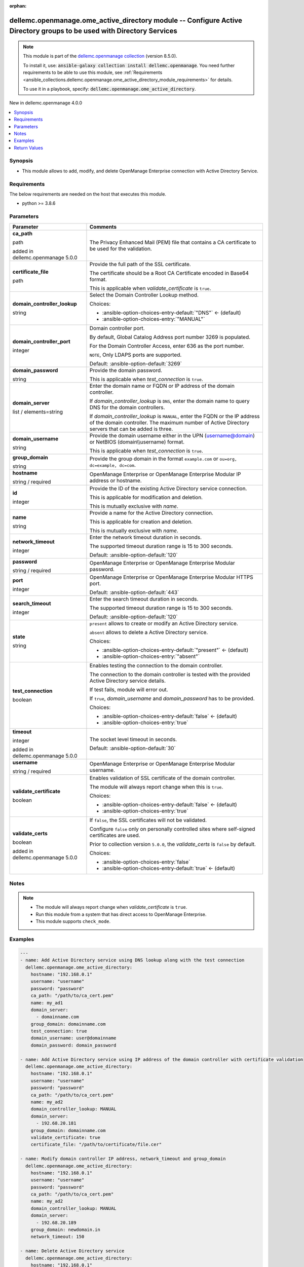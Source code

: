 
.. Document meta

:orphan:

.. |antsibull-internal-nbsp| unicode:: 0xA0
    :trim:

.. role:: ansible-attribute-support-label
.. role:: ansible-attribute-support-property
.. role:: ansible-attribute-support-full
.. role:: ansible-attribute-support-partial
.. role:: ansible-attribute-support-none
.. role:: ansible-attribute-support-na
.. role:: ansible-option-type
.. role:: ansible-option-elements
.. role:: ansible-option-required
.. role:: ansible-option-versionadded
.. role:: ansible-option-aliases
.. role:: ansible-option-choices
.. role:: ansible-option-choices-default-mark
.. role:: ansible-option-default-bold
.. role:: ansible-option-configuration
.. role:: ansible-option-returned-bold
.. role:: ansible-option-sample-bold

.. Anchors

.. _ansible_collections.dellemc.openmanage.ome_active_directory_module:

.. Anchors: short name for ansible.builtin

.. Anchors: aliases



.. Title

dellemc.openmanage.ome_active_directory module -- Configure Active Directory groups to be used with Directory Services
++++++++++++++++++++++++++++++++++++++++++++++++++++++++++++++++++++++++++++++++++++++++++++++++++++++++++++++++++++++

.. Collection note

.. note::
    This module is part of the `dellemc.openmanage collection <https://galaxy.ansible.com/dellemc/openmanage>`_ (version 8.5.0).

    To install it, use: :code:`ansible-galaxy collection install dellemc.openmanage`.
    You need further requirements to be able to use this module,
    see :ref:`Requirements <ansible_collections.dellemc.openmanage.ome_active_directory_module_requirements>` for details.

    To use it in a playbook, specify: :code:`dellemc.openmanage.ome_active_directory`.

.. version_added

.. rst-class:: ansible-version-added

New in dellemc.openmanage 4.0.0

.. contents::
   :local:
   :depth: 1

.. Deprecated


Synopsis
--------

.. Description

- This module allows to add, modify, and delete OpenManage Enterprise connection with Active Directory Service.


.. Aliases


.. Requirements

.. _ansible_collections.dellemc.openmanage.ome_active_directory_module_requirements:

Requirements
------------
The below requirements are needed on the host that executes this module.

- python \>= 3.8.6






.. Options

Parameters
----------

.. rst-class:: ansible-option-table

.. list-table::
  :width: 100%
  :widths: auto
  :header-rows: 1

  * - Parameter
    - Comments

  * - .. raw:: html

        <div class="ansible-option-cell">
        <div class="ansibleOptionAnchor" id="parameter-ca_path"></div>

      .. _ansible_collections.dellemc.openmanage.ome_active_directory_module__parameter-ca_path:

      .. rst-class:: ansible-option-title

      **ca_path**

      .. raw:: html

        <a class="ansibleOptionLink" href="#parameter-ca_path" title="Permalink to this option"></a>

      .. rst-class:: ansible-option-type-line

      :ansible-option-type:`path`

      :ansible-option-versionadded:`added in dellemc.openmanage 5.0.0`


      .. raw:: html

        </div>

    - .. raw:: html

        <div class="ansible-option-cell">

      The Privacy Enhanced Mail (PEM) file that contains a CA certificate to be used for the validation.


      .. raw:: html

        </div>

  * - .. raw:: html

        <div class="ansible-option-cell">
        <div class="ansibleOptionAnchor" id="parameter-certificate_file"></div>

      .. _ansible_collections.dellemc.openmanage.ome_active_directory_module__parameter-certificate_file:

      .. rst-class:: ansible-option-title

      **certificate_file**

      .. raw:: html

        <a class="ansibleOptionLink" href="#parameter-certificate_file" title="Permalink to this option"></a>

      .. rst-class:: ansible-option-type-line

      :ansible-option-type:`path`

      .. raw:: html

        </div>

    - .. raw:: html

        <div class="ansible-option-cell">

      Provide the full path of the SSL certificate.

      The certificate should be a Root CA Certificate encoded in Base64 format.

      This is applicable when \ :emphasis:`validate\_certificate`\  is \ :literal:`true`\ .


      .. raw:: html

        </div>

  * - .. raw:: html

        <div class="ansible-option-cell">
        <div class="ansibleOptionAnchor" id="parameter-domain_controller_lookup"></div>

      .. _ansible_collections.dellemc.openmanage.ome_active_directory_module__parameter-domain_controller_lookup:

      .. rst-class:: ansible-option-title

      **domain_controller_lookup**

      .. raw:: html

        <a class="ansibleOptionLink" href="#parameter-domain_controller_lookup" title="Permalink to this option"></a>

      .. rst-class:: ansible-option-type-line

      :ansible-option-type:`string`

      .. raw:: html

        </div>

    - .. raw:: html

        <div class="ansible-option-cell">

      Select the Domain Controller Lookup method.


      .. rst-class:: ansible-option-line

      :ansible-option-choices:`Choices:`

      - :ansible-option-choices-entry-default:`"DNS"` :ansible-option-choices-default-mark:`← (default)`
      - :ansible-option-choices-entry:`"MANUAL"`


      .. raw:: html

        </div>

  * - .. raw:: html

        <div class="ansible-option-cell">
        <div class="ansibleOptionAnchor" id="parameter-domain_controller_port"></div>

      .. _ansible_collections.dellemc.openmanage.ome_active_directory_module__parameter-domain_controller_port:

      .. rst-class:: ansible-option-title

      **domain_controller_port**

      .. raw:: html

        <a class="ansibleOptionLink" href="#parameter-domain_controller_port" title="Permalink to this option"></a>

      .. rst-class:: ansible-option-type-line

      :ansible-option-type:`integer`

      .. raw:: html

        </div>

    - .. raw:: html

        <div class="ansible-option-cell">

      Domain controller port.

      By default, Global Catalog Address port number 3269 is populated.

      For the Domain Controller Access, enter 636 as the port number.

      \ :literal:`NOTE`\ , Only LDAPS ports are supported.


      .. rst-class:: ansible-option-line

      :ansible-option-default-bold:`Default:` :ansible-option-default:`3269`

      .. raw:: html

        </div>

  * - .. raw:: html

        <div class="ansible-option-cell">
        <div class="ansibleOptionAnchor" id="parameter-domain_password"></div>

      .. _ansible_collections.dellemc.openmanage.ome_active_directory_module__parameter-domain_password:

      .. rst-class:: ansible-option-title

      **domain_password**

      .. raw:: html

        <a class="ansibleOptionLink" href="#parameter-domain_password" title="Permalink to this option"></a>

      .. rst-class:: ansible-option-type-line

      :ansible-option-type:`string`

      .. raw:: html

        </div>

    - .. raw:: html

        <div class="ansible-option-cell">

      Provide the domain password.

      This is applicable when \ :emphasis:`test\_connection`\  is \ :literal:`true`\ .


      .. raw:: html

        </div>

  * - .. raw:: html

        <div class="ansible-option-cell">
        <div class="ansibleOptionAnchor" id="parameter-domain_server"></div>

      .. _ansible_collections.dellemc.openmanage.ome_active_directory_module__parameter-domain_server:

      .. rst-class:: ansible-option-title

      **domain_server**

      .. raw:: html

        <a class="ansibleOptionLink" href="#parameter-domain_server" title="Permalink to this option"></a>

      .. rst-class:: ansible-option-type-line

      :ansible-option-type:`list` / :ansible-option-elements:`elements=string`

      .. raw:: html

        </div>

    - .. raw:: html

        <div class="ansible-option-cell">

      Enter the domain name or FQDN or IP address of the domain controller.

      If \ :emphasis:`domain\_controller\_lookup`\  is \ :literal:`DNS`\ , enter the domain name to query DNS for the domain controllers.

      If \ :emphasis:`domain\_controller\_lookup`\  is \ :literal:`MANUAL`\ , enter the FQDN or the IP address of the domain controller. The maximum number of Active Directory servers that can be added is three.


      .. raw:: html

        </div>

  * - .. raw:: html

        <div class="ansible-option-cell">
        <div class="ansibleOptionAnchor" id="parameter-domain_username"></div>

      .. _ansible_collections.dellemc.openmanage.ome_active_directory_module__parameter-domain_username:

      .. rst-class:: ansible-option-title

      **domain_username**

      .. raw:: html

        <a class="ansibleOptionLink" href="#parameter-domain_username" title="Permalink to this option"></a>

      .. rst-class:: ansible-option-type-line

      :ansible-option-type:`string`

      .. raw:: html

        </div>

    - .. raw:: html

        <div class="ansible-option-cell">

      Provide the domain username either in the UPN (username@domain) or NetBIOS (domain\\\\username) format.

      This is applicable when \ :emphasis:`test\_connection`\  is \ :literal:`true`\ .


      .. raw:: html

        </div>

  * - .. raw:: html

        <div class="ansible-option-cell">
        <div class="ansibleOptionAnchor" id="parameter-group_domain"></div>

      .. _ansible_collections.dellemc.openmanage.ome_active_directory_module__parameter-group_domain:

      .. rst-class:: ansible-option-title

      **group_domain**

      .. raw:: html

        <a class="ansibleOptionLink" href="#parameter-group_domain" title="Permalink to this option"></a>

      .. rst-class:: ansible-option-type-line

      :ansible-option-type:`string`

      .. raw:: html

        </div>

    - .. raw:: html

        <div class="ansible-option-cell">

      Provide the group domain in the format \ :literal:`example.com`\  or \ :literal:`ou=org, dc=example, dc=com`\ .


      .. raw:: html

        </div>

  * - .. raw:: html

        <div class="ansible-option-cell">
        <div class="ansibleOptionAnchor" id="parameter-hostname"></div>

      .. _ansible_collections.dellemc.openmanage.ome_active_directory_module__parameter-hostname:

      .. rst-class:: ansible-option-title

      **hostname**

      .. raw:: html

        <a class="ansibleOptionLink" href="#parameter-hostname" title="Permalink to this option"></a>

      .. rst-class:: ansible-option-type-line

      :ansible-option-type:`string` / :ansible-option-required:`required`

      .. raw:: html

        </div>

    - .. raw:: html

        <div class="ansible-option-cell">

      OpenManage Enterprise or OpenManage Enterprise Modular IP address or hostname.


      .. raw:: html

        </div>

  * - .. raw:: html

        <div class="ansible-option-cell">
        <div class="ansibleOptionAnchor" id="parameter-id"></div>

      .. _ansible_collections.dellemc.openmanage.ome_active_directory_module__parameter-id:

      .. rst-class:: ansible-option-title

      **id**

      .. raw:: html

        <a class="ansibleOptionLink" href="#parameter-id" title="Permalink to this option"></a>

      .. rst-class:: ansible-option-type-line

      :ansible-option-type:`integer`

      .. raw:: html

        </div>

    - .. raw:: html

        <div class="ansible-option-cell">

      Provide the ID of the existing Active Directory service connection.

      This is applicable for modification and deletion.

      This is mutually exclusive with \ :emphasis:`name`\ .


      .. raw:: html

        </div>

  * - .. raw:: html

        <div class="ansible-option-cell">
        <div class="ansibleOptionAnchor" id="parameter-name"></div>

      .. _ansible_collections.dellemc.openmanage.ome_active_directory_module__parameter-name:

      .. rst-class:: ansible-option-title

      **name**

      .. raw:: html

        <a class="ansibleOptionLink" href="#parameter-name" title="Permalink to this option"></a>

      .. rst-class:: ansible-option-type-line

      :ansible-option-type:`string`

      .. raw:: html

        </div>

    - .. raw:: html

        <div class="ansible-option-cell">

      Provide a name for the Active Directory connection.

      This is applicable for creation and deletion.

      This is mutually exclusive with \ :emphasis:`name`\ .


      .. raw:: html

        </div>

  * - .. raw:: html

        <div class="ansible-option-cell">
        <div class="ansibleOptionAnchor" id="parameter-network_timeout"></div>

      .. _ansible_collections.dellemc.openmanage.ome_active_directory_module__parameter-network_timeout:

      .. rst-class:: ansible-option-title

      **network_timeout**

      .. raw:: html

        <a class="ansibleOptionLink" href="#parameter-network_timeout" title="Permalink to this option"></a>

      .. rst-class:: ansible-option-type-line

      :ansible-option-type:`integer`

      .. raw:: html

        </div>

    - .. raw:: html

        <div class="ansible-option-cell">

      Enter the network timeout duration in seconds.

      The supported timeout duration range is 15 to 300 seconds.


      .. rst-class:: ansible-option-line

      :ansible-option-default-bold:`Default:` :ansible-option-default:`120`

      .. raw:: html

        </div>

  * - .. raw:: html

        <div class="ansible-option-cell">
        <div class="ansibleOptionAnchor" id="parameter-password"></div>

      .. _ansible_collections.dellemc.openmanage.ome_active_directory_module__parameter-password:

      .. rst-class:: ansible-option-title

      **password**

      .. raw:: html

        <a class="ansibleOptionLink" href="#parameter-password" title="Permalink to this option"></a>

      .. rst-class:: ansible-option-type-line

      :ansible-option-type:`string` / :ansible-option-required:`required`

      .. raw:: html

        </div>

    - .. raw:: html

        <div class="ansible-option-cell">

      OpenManage Enterprise or OpenManage Enterprise Modular password.


      .. raw:: html

        </div>

  * - .. raw:: html

        <div class="ansible-option-cell">
        <div class="ansibleOptionAnchor" id="parameter-port"></div>

      .. _ansible_collections.dellemc.openmanage.ome_active_directory_module__parameter-port:

      .. rst-class:: ansible-option-title

      **port**

      .. raw:: html

        <a class="ansibleOptionLink" href="#parameter-port" title="Permalink to this option"></a>

      .. rst-class:: ansible-option-type-line

      :ansible-option-type:`integer`

      .. raw:: html

        </div>

    - .. raw:: html

        <div class="ansible-option-cell">

      OpenManage Enterprise or OpenManage Enterprise Modular HTTPS port.


      .. rst-class:: ansible-option-line

      :ansible-option-default-bold:`Default:` :ansible-option-default:`443`

      .. raw:: html

        </div>

  * - .. raw:: html

        <div class="ansible-option-cell">
        <div class="ansibleOptionAnchor" id="parameter-search_timeout"></div>

      .. _ansible_collections.dellemc.openmanage.ome_active_directory_module__parameter-search_timeout:

      .. rst-class:: ansible-option-title

      **search_timeout**

      .. raw:: html

        <a class="ansibleOptionLink" href="#parameter-search_timeout" title="Permalink to this option"></a>

      .. rst-class:: ansible-option-type-line

      :ansible-option-type:`integer`

      .. raw:: html

        </div>

    - .. raw:: html

        <div class="ansible-option-cell">

      Enter the search timeout duration in seconds.

      The supported timeout duration range is 15 to 300 seconds.


      .. rst-class:: ansible-option-line

      :ansible-option-default-bold:`Default:` :ansible-option-default:`120`

      .. raw:: html

        </div>

  * - .. raw:: html

        <div class="ansible-option-cell">
        <div class="ansibleOptionAnchor" id="parameter-state"></div>

      .. _ansible_collections.dellemc.openmanage.ome_active_directory_module__parameter-state:

      .. rst-class:: ansible-option-title

      **state**

      .. raw:: html

        <a class="ansibleOptionLink" href="#parameter-state" title="Permalink to this option"></a>

      .. rst-class:: ansible-option-type-line

      :ansible-option-type:`string`

      .. raw:: html

        </div>

    - .. raw:: html

        <div class="ansible-option-cell">

      \ :literal:`present`\  allows to create or modify an Active Directory service.

      \ :literal:`absent`\  allows to delete a Active Directory service.


      .. rst-class:: ansible-option-line

      :ansible-option-choices:`Choices:`

      - :ansible-option-choices-entry-default:`"present"` :ansible-option-choices-default-mark:`← (default)`
      - :ansible-option-choices-entry:`"absent"`


      .. raw:: html

        </div>

  * - .. raw:: html

        <div class="ansible-option-cell">
        <div class="ansibleOptionAnchor" id="parameter-test_connection"></div>

      .. _ansible_collections.dellemc.openmanage.ome_active_directory_module__parameter-test_connection:

      .. rst-class:: ansible-option-title

      **test_connection**

      .. raw:: html

        <a class="ansibleOptionLink" href="#parameter-test_connection" title="Permalink to this option"></a>

      .. rst-class:: ansible-option-type-line

      :ansible-option-type:`boolean`

      .. raw:: html

        </div>

    - .. raw:: html

        <div class="ansible-option-cell">

      Enables testing the connection to the domain controller.

      The connection to the domain controller is tested with the provided Active Directory service details.

      If test fails, module will error out.

      If \ :literal:`true`\ , \ :emphasis:`domain\_username`\  and \ :emphasis:`domain\_password`\  has to be provided.


      .. rst-class:: ansible-option-line

      :ansible-option-choices:`Choices:`

      - :ansible-option-choices-entry-default:`false` :ansible-option-choices-default-mark:`← (default)`
      - :ansible-option-choices-entry:`true`


      .. raw:: html

        </div>

  * - .. raw:: html

        <div class="ansible-option-cell">
        <div class="ansibleOptionAnchor" id="parameter-timeout"></div>

      .. _ansible_collections.dellemc.openmanage.ome_active_directory_module__parameter-timeout:

      .. rst-class:: ansible-option-title

      **timeout**

      .. raw:: html

        <a class="ansibleOptionLink" href="#parameter-timeout" title="Permalink to this option"></a>

      .. rst-class:: ansible-option-type-line

      :ansible-option-type:`integer`

      :ansible-option-versionadded:`added in dellemc.openmanage 5.0.0`


      .. raw:: html

        </div>

    - .. raw:: html

        <div class="ansible-option-cell">

      The socket level timeout in seconds.


      .. rst-class:: ansible-option-line

      :ansible-option-default-bold:`Default:` :ansible-option-default:`30`

      .. raw:: html

        </div>

  * - .. raw:: html

        <div class="ansible-option-cell">
        <div class="ansibleOptionAnchor" id="parameter-username"></div>

      .. _ansible_collections.dellemc.openmanage.ome_active_directory_module__parameter-username:

      .. rst-class:: ansible-option-title

      **username**

      .. raw:: html

        <a class="ansibleOptionLink" href="#parameter-username" title="Permalink to this option"></a>

      .. rst-class:: ansible-option-type-line

      :ansible-option-type:`string` / :ansible-option-required:`required`

      .. raw:: html

        </div>

    - .. raw:: html

        <div class="ansible-option-cell">

      OpenManage Enterprise or OpenManage Enterprise Modular username.


      .. raw:: html

        </div>

  * - .. raw:: html

        <div class="ansible-option-cell">
        <div class="ansibleOptionAnchor" id="parameter-validate_certificate"></div>

      .. _ansible_collections.dellemc.openmanage.ome_active_directory_module__parameter-validate_certificate:

      .. rst-class:: ansible-option-title

      **validate_certificate**

      .. raw:: html

        <a class="ansibleOptionLink" href="#parameter-validate_certificate" title="Permalink to this option"></a>

      .. rst-class:: ansible-option-type-line

      :ansible-option-type:`boolean`

      .. raw:: html

        </div>

    - .. raw:: html

        <div class="ansible-option-cell">

      Enables validation of SSL certificate of the domain controller.

      The module will always report change when this is \ :literal:`true`\ .


      .. rst-class:: ansible-option-line

      :ansible-option-choices:`Choices:`

      - :ansible-option-choices-entry-default:`false` :ansible-option-choices-default-mark:`← (default)`
      - :ansible-option-choices-entry:`true`


      .. raw:: html

        </div>

  * - .. raw:: html

        <div class="ansible-option-cell">
        <div class="ansibleOptionAnchor" id="parameter-validate_certs"></div>

      .. _ansible_collections.dellemc.openmanage.ome_active_directory_module__parameter-validate_certs:

      .. rst-class:: ansible-option-title

      **validate_certs**

      .. raw:: html

        <a class="ansibleOptionLink" href="#parameter-validate_certs" title="Permalink to this option"></a>

      .. rst-class:: ansible-option-type-line

      :ansible-option-type:`boolean`

      :ansible-option-versionadded:`added in dellemc.openmanage 5.0.0`


      .. raw:: html

        </div>

    - .. raw:: html

        <div class="ansible-option-cell">

      If \ :literal:`false`\ , the SSL certificates will not be validated.

      Configure \ :literal:`false`\  only on personally controlled sites where self-signed certificates are used.

      Prior to collection version \ :literal:`5.0.0`\ , the \ :emphasis:`validate\_certs`\  is \ :literal:`false`\  by default.


      .. rst-class:: ansible-option-line

      :ansible-option-choices:`Choices:`

      - :ansible-option-choices-entry:`false`
      - :ansible-option-choices-entry-default:`true` :ansible-option-choices-default-mark:`← (default)`


      .. raw:: html

        </div>


.. Attributes


.. Notes

Notes
-----

.. note::
   - The module will always report change when \ :emphasis:`validate\_certificate`\  is \ :literal:`true`\ .
   - Run this module from a system that has direct access to OpenManage Enterprise.
   - This module supports \ :literal:`check\_mode`\ .

.. Seealso


.. Examples

Examples
--------

.. code-block:: yaml+jinja

    
    ---
    - name: Add Active Directory service using DNS lookup along with the test connection
      dellemc.openmanage.ome_active_directory:
        hostname: "192.168.0.1"
        username: "username"
        password: "password"
        ca_path: "/path/to/ca_cert.pem"
        name: my_ad1
        domain_server:
          - domainname.com
        group_domain: domainname.com
        test_connection: true
        domain_username: user@domainname
        domain_password: domain_password

    - name: Add Active Directory service using IP address of the domain controller with certificate validation
      dellemc.openmanage.ome_active_directory:
        hostname: "192.168.0.1"
        username: "username"
        password: "password"
        ca_path: "/path/to/ca_cert.pem"
        name: my_ad2
        domain_controller_lookup: MANUAL
        domain_server:
          - 192.68.20.181
        group_domain: domainname.com
        validate_certificate: true
        certificate_file: "/path/to/certificate/file.cer"

    - name: Modify domain controller IP address, network_timeout and group_domain
      dellemc.openmanage.ome_active_directory:
        hostname: "192.168.0.1"
        username: "username"
        password: "password"
        ca_path: "/path/to/ca_cert.pem"
        name: my_ad2
        domain_controller_lookup: MANUAL
        domain_server:
          - 192.68.20.189
        group_domain: newdomain.in
        network_timeout: 150

    - name: Delete Active Directory service
      dellemc.openmanage.ome_active_directory:
        hostname: "192.168.0.1"
        username: "username"
        password: "password"
        ca_path: "/path/to/ca_cert.pem"
        name: my_ad2
        state: absent

    - name: Test connection to existing Active Directory service with certificate validation
      dellemc.openmanage.ome_active_directory:
        hostname: "192.168.0.1"
        username: "username"
        password: "password"
        ca_path: "/path/to/ca_cert.pem"
        name: my_ad2
        test_connection: true
        domain_username: user@domainname
        domain_password: domain_password
        validate_certificate: true
        certificate_file: "/path/to/certificate/file.cer"




.. Facts


.. Return values

Return Values
-------------
Common return values are documented :ref:`here <common_return_values>`, the following are the fields unique to this module:

.. rst-class:: ansible-option-table

.. list-table::
  :width: 100%
  :widths: auto
  :header-rows: 1

  * - Key
    - Description

  * - .. raw:: html

        <div class="ansible-option-cell">
        <div class="ansibleOptionAnchor" id="return-active_directory"></div>

      .. _ansible_collections.dellemc.openmanage.ome_active_directory_module__return-active_directory:

      .. rst-class:: ansible-option-title

      **active_directory**

      .. raw:: html

        <a class="ansibleOptionLink" href="#return-active_directory" title="Permalink to this return value"></a>

      .. rst-class:: ansible-option-type-line

      :ansible-option-type:`dictionary`

      .. raw:: html

        </div>

    - .. raw:: html

        <div class="ansible-option-cell">

      The Active Directory that was added, modified or deleted by this module.


      .. rst-class:: ansible-option-line

      :ansible-option-returned-bold:`Returned:` on change

      .. rst-class:: ansible-option-line
      .. rst-class:: ansible-option-sample

      :ansible-option-sample-bold:`Sample:` :ansible-rv-sample-value:`{"CertificateValidation": false, "DnsServer": [], "GroupDomain": "dellemcdomain.com", "Id": 21789, "Name": "ad\_test", "NetworkTimeOut": 120, "Password": null, "SearchTimeOut": 120, "ServerName": ["192.168.20.181"], "ServerPort": 3269, "ServerType": "MANUAL"}`


      .. raw:: html

        </div>


  * - .. raw:: html

        <div class="ansible-option-cell">
        <div class="ansibleOptionAnchor" id="return-error_info"></div>

      .. _ansible_collections.dellemc.openmanage.ome_active_directory_module__return-error_info:

      .. rst-class:: ansible-option-title

      **error_info**

      .. raw:: html

        <a class="ansibleOptionLink" href="#return-error_info" title="Permalink to this return value"></a>

      .. rst-class:: ansible-option-type-line

      :ansible-option-type:`dictionary`

      .. raw:: html

        </div>

    - .. raw:: html

        <div class="ansible-option-cell">

      Details of the HTTP Error.


      .. rst-class:: ansible-option-line

      :ansible-option-returned-bold:`Returned:` on HTTP error

      .. rst-class:: ansible-option-line
      .. rst-class:: ansible-option-sample

      :ansible-option-sample-bold:`Sample:` :ansible-rv-sample-value:`{"error\_info": {"error": {"@Message.ExtendedInfo": [{"Message": "Unable to connect to the LDAP or AD server because the entered credentials are invalid.", "MessageArgs": [], "MessageId": "CSEC5002", "RelatedProperties": [], "Resolution": "Make sure the server input configuration are valid and retry the operation.", "Severity": "Critical"}], "code": "Base.1.0.GeneralError", "message": "A general error has occurred. See ExtendedInfo for more information."}}}`


      .. raw:: html

        </div>


  * - .. raw:: html

        <div class="ansible-option-cell">
        <div class="ansibleOptionAnchor" id="return-msg"></div>

      .. _ansible_collections.dellemc.openmanage.ome_active_directory_module__return-msg:

      .. rst-class:: ansible-option-title

      **msg**

      .. raw:: html

        <a class="ansibleOptionLink" href="#return-msg" title="Permalink to this return value"></a>

      .. rst-class:: ansible-option-type-line

      :ansible-option-type:`string`

      .. raw:: html

        </div>

    - .. raw:: html

        <div class="ansible-option-cell">

      Overall status of the Active Directory operation.


      .. rst-class:: ansible-option-line

      :ansible-option-returned-bold:`Returned:` always

      .. rst-class:: ansible-option-line
      .. rst-class:: ansible-option-sample

      :ansible-option-sample-bold:`Sample:` :ansible-rv-sample-value:`"Successfully renamed the slot(s)."`


      .. raw:: html

        </div>



..  Status (Presently only deprecated)


.. Authors

Authors
~~~~~~~

- Jagadeesh N V(@jagadeeshnv)



.. Extra links

Collection links
~~~~~~~~~~~~~~~~

.. raw:: html

  <p class="ansible-links">
    <a href="https://github.com/dell/dellemc-openmanage-ansible-modules/issues" aria-role="button" target="_blank" rel="noopener external">Issue Tracker</a>
    <a href="https://github.com/dell/dellemc-openmanage-ansible-modules" aria-role="button" target="_blank" rel="noopener external">Homepage</a>
    <a href="https://github.com/dell/dellemc-openmanage-ansible-modules/tree/collections" aria-role="button" target="_blank" rel="noopener external">Repository (Sources)</a>
  </p>

.. Parsing errors

